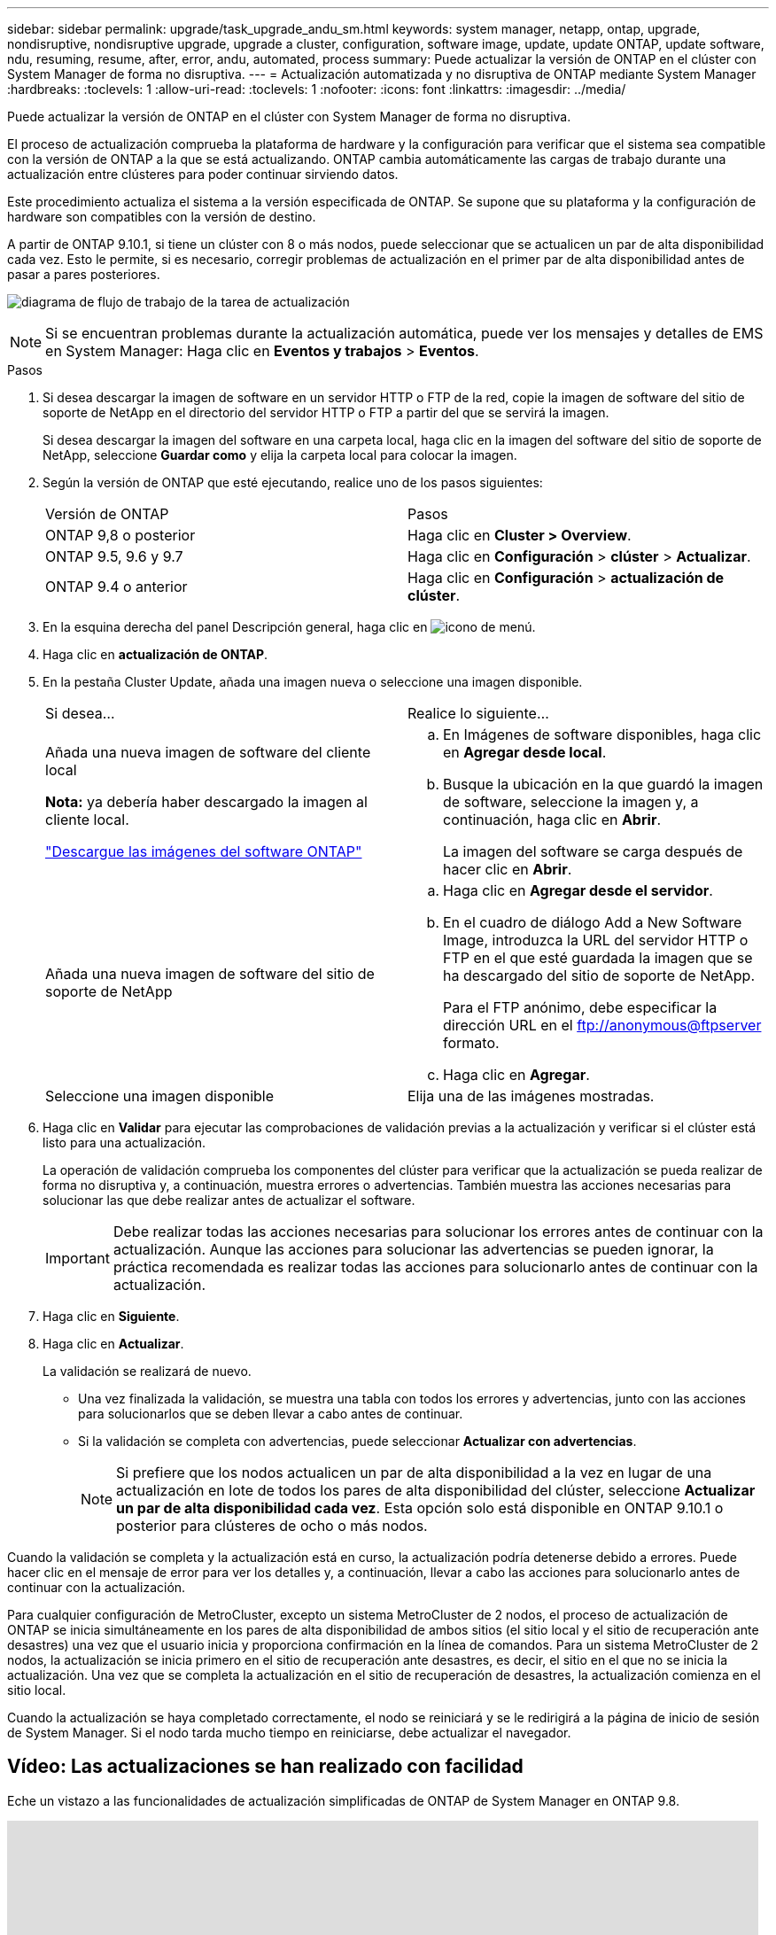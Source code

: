 ---
sidebar: sidebar 
permalink: upgrade/task_upgrade_andu_sm.html 
keywords: system manager, netapp, ontap, upgrade, nondisruptive, nondisruptive upgrade, upgrade a cluster, configuration, software image, update, update ONTAP, update software, ndu, resuming, resume, after, error, andu, automated, process 
summary: Puede actualizar la versión de ONTAP en el clúster con System Manager de forma no disruptiva. 
---
= Actualización automatizada y no disruptiva de ONTAP mediante System Manager
:hardbreaks:
:toclevels: 1
:allow-uri-read: 
:toclevels: 1
:nofooter: 
:icons: font
:linkattrs: 
:imagesdir: ../media/


[role="lead"]
Puede actualizar la versión de ONTAP en el clúster con System Manager de forma no disruptiva.

El proceso de actualización comprueba la plataforma de hardware y la configuración para verificar que el sistema sea compatible con la versión de ONTAP a la que se está actualizando. ONTAP cambia automáticamente las cargas de trabajo durante una actualización entre clústeres para poder continuar sirviendo datos.

Este procedimiento actualiza el sistema a la versión especificada de ONTAP. Se supone que su plataforma y la configuración de hardware son compatibles con la versión de destino.

A partir de ONTAP 9.10.1, si tiene un clúster con 8 o más nodos, puede seleccionar que se actualicen un par de alta disponibilidad cada vez.   Esto le permite, si es necesario, corregir problemas de actualización en el primer par de alta disponibilidad antes de pasar a pares posteriores.

image:workflow_admin_upgrade_ontap.gif["diagrama de flujo de trabajo de la tarea de actualización"]


NOTE: Si se encuentran problemas durante la actualización automática, puede ver los mensajes y detalles de EMS en System Manager: Haga clic en *Eventos y trabajos* > *Eventos*.

.Pasos
. Si desea descargar la imagen de software en un servidor HTTP o FTP de la red, copie la imagen de software del sitio de soporte de NetApp en el directorio del servidor HTTP o FTP a partir del que se servirá la imagen.
+
Si desea descargar la imagen del software en una carpeta local, haga clic en la imagen del software del sitio de soporte de NetApp, seleccione *Guardar como* y elija la carpeta local para colocar la imagen.

. Según la versión de ONTAP que esté ejecutando, realice uno de los pasos siguientes:
+
|===


| Versión de ONTAP | Pasos 


| ONTAP 9,8 o posterior  a| 
Haga clic en *Cluster > Overview*.



| ONTAP 9.5, 9.6 y 9.7  a| 
Haga clic en *Configuración* > *clúster* > *Actualizar*.



| ONTAP 9.4 o anterior  a| 
Haga clic en *Configuración* > *actualización de clúster*.

|===
. En la esquina derecha del panel Descripción general, haga clic en image:icon_kabob.gif["icono de menú"].
. Haga clic en *actualización de ONTAP*.
. En la pestaña Cluster Update, añada una imagen nueva o seleccione una imagen disponible.
+
|===


| Si desea... | Realice lo siguiente... 


 a| 
Añada una nueva imagen de software del cliente local

*Nota:* ya debería haber descargado la imagen al cliente local.

link:download-software-image.html["Descargue las imágenes del software ONTAP"]
 a| 
.. En Imágenes de software disponibles, haga clic en *Agregar desde local*.
.. Busque la ubicación en la que guardó la imagen de software, seleccione la imagen y, a continuación, haga clic en *Abrir*.
+
La imagen del software se carga después de hacer clic en *Abrir*.





 a| 
Añada una nueva imagen de software del sitio de soporte de NetApp
 a| 
.. Haga clic en *Agregar desde el servidor*.
.. En el cuadro de diálogo Add a New Software Image, introduzca la URL del servidor HTTP o FTP en el que esté guardada la imagen que se ha descargado del sitio de soporte de NetApp.
+
Para el FTP anónimo, debe especificar la dirección URL en el ftp://anonymous@ftpserver[] formato.

.. Haga clic en *Agregar*.




 a| 
Seleccione una imagen disponible
 a| 
Elija una de las imágenes mostradas.

|===
. Haga clic en *Validar* para ejecutar las comprobaciones de validación previas a la actualización y verificar si el clúster está listo para una actualización.
+
La operación de validación comprueba los componentes del clúster para verificar que la actualización se pueda realizar de forma no disruptiva y, a continuación, muestra errores o advertencias. También muestra las acciones necesarias para solucionar las que debe realizar antes de actualizar el software.

+

IMPORTANT: Debe realizar todas las acciones necesarias para solucionar los errores antes de continuar con la actualización. Aunque las acciones para solucionar las advertencias se pueden ignorar, la práctica recomendada es realizar todas las acciones para solucionarlo antes de continuar con la actualización.

. Haga clic en *Siguiente*.
. Haga clic en *Actualizar*.
+
La validación se realizará de nuevo.

+
** Una vez finalizada la validación, se muestra una tabla con todos los errores y advertencias, junto con las acciones para solucionarlos que se deben llevar a cabo antes de continuar.
** Si la validación se completa con advertencias, puede seleccionar *Actualizar con advertencias*.
+

NOTE: Si prefiere que los nodos actualicen un par de alta disponibilidad a la vez en lugar de una actualización en lote de todos los pares de alta disponibilidad del clúster, seleccione *Actualizar un par de alta disponibilidad cada vez*. Esta opción solo está disponible en ONTAP 9.10.1 o posterior para clústeres de ocho o más nodos.





Cuando la validación se completa y la actualización está en curso, la actualización podría detenerse debido a errores. Puede hacer clic en el mensaje de error para ver los detalles y, a continuación, llevar a cabo las acciones para solucionarlo antes de continuar con la actualización.

Para cualquier configuración de MetroCluster, excepto un sistema MetroCluster de 2 nodos, el proceso de actualización de ONTAP se inicia simultáneamente en los pares de alta disponibilidad de ambos sitios (el sitio local y el sitio de recuperación ante desastres) una vez que el usuario inicia y proporciona confirmación en la línea de comandos. Para un sistema MetroCluster de 2 nodos, la actualización se inicia primero en el sitio de recuperación ante desastres, es decir, el sitio en el que no se inicia la actualización. Una vez que se completa la actualización en el sitio de recuperación de desastres, la actualización comienza en el sitio local.

Cuando la actualización se haya completado correctamente, el nodo se reiniciará y se le redirigirá a la página de inicio de sesión de System Manager. Si el nodo tarda mucho tiempo en reiniciarse, debe actualizar el navegador.



== Vídeo: Las actualizaciones se han realizado con facilidad

Eche un vistazo a las funcionalidades de actualización simplificadas de ONTAP de System Manager en ONTAP 9.8.

video::xwwX8vrrmIk[youtube,width=848,height=480]